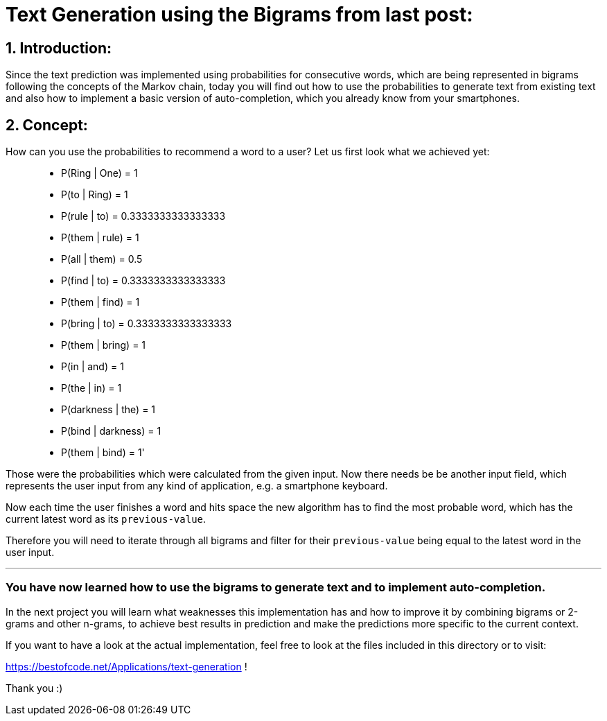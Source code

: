 # Text Generation using the Bigrams from last post:

## 1. Introduction:

Since the text prediction was implemented using probabilities for consecutive words, which are being represented in bigrams following the
concepts of the Markov chain, today you will find out how to use the probabilities to generate text from existing text and also how to implement
a basic version of auto-completion, which you already know from your smartphones.

## 2. Concept:

How can you use the probabilities to recommend a word to a user? Let us first look what we achieved yet:

> - P(Ring | One) = 1
- P(to | Ring) = 1
- P(rule | to) = 0.3333333333333333
- P(them | rule) = 1
- P(all | them) = 0.5
- P(find | to) = 0.3333333333333333
- P(them | find) = 1
- P(bring | to) = 0.3333333333333333
- P(them | bring) = 1
- P(in | and) = 1
- P(the | in) = 1
- P(darkness | the) = 1
- P(bind | darkness) = 1
- P(them | bind) = 1'

Those were the probabilities which were calculated from the given input. Now there needs be be another input field, which represents the
user input from any kind of application, e.g. a smartphone keyboard.

Now each time the user finishes a word and hits space the new algorithm has to find the most probable word, which has the current latest word as 
its `previous-value`.

Therefore you will need to iterate through all bigrams and filter for their `previous-value` being equal to the latest word in the user input.

___

### You have now learned how to use the bigrams to generate text and to implement auto-completion.

In the next project you will learn what weaknesses this implementation has and how to improve it by combining bigrams or 2-grams and other n-grams,
to achieve best results in prediction and make the predictions more specific to the current context.

If you want to have a look at the actual implementation, feel free to look at the files included in this directory or to visit:

https://bestofcode.net/Applications/text-generation !

Thank you :)
